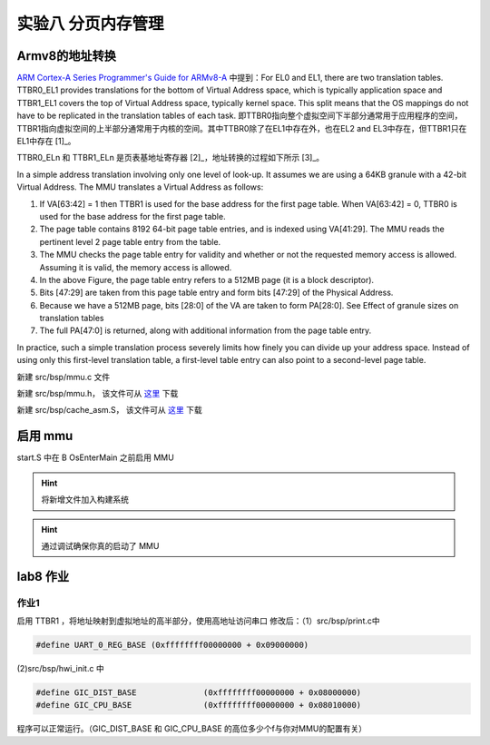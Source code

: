 
实验八 分页内存管理 
=====================


Armv8的地址转换
------------------------------

`ARM Cortex-A Series Programmer's Guide for ARMv8-A <https://developer.arm.com/documentation/den0024/a/The-Memory-Management-Unit/Context-switching>`_ 中提到：For EL0 and EL1, there are two translation tables. TTBR0_EL1 provides translations for the bottom of Virtual Address space, which is typically application space and TTBR1_EL1 covers the top of Virtual Address space, typically kernel space. This split means that the OS mappings do not have to be replicated in the translation tables of each task. 即TTBR0指向整个虚拟空间下半部分通常用于应用程序的空间，TTBR1指向虚拟空间的上半部分通常用于内核的空间。其中TTBR0除了在EL1中存在外，也在EL2 and EL3中存在，但TTBR1只在EL1中存在 [1]_。

TTBR0_ELn 和 TTBR1_ELn 是页表基地址寄存器 [2]_，地址转换的过程如下所示 [3]_。

.. image:: v2p-translate.svg

In a simple address translation involving only one level of look-up. It assumes we are using a 64KB granule with a 42-bit Virtual Address. The MMU translates a Virtual Address as follows:

1. If VA[63:42] = 1 then TTBR1 is used for the base address for the first page table. When VA[63:42] = 0, TTBR0 is used for the base address for the first page table.
2. The page table contains 8192 64-bit page table entries, and is indexed using VA[41:29]. The MMU reads the pertinent level 2 page table entry from the table.
3. The MMU checks the page table entry for validity and whether or not the requested memory access is allowed. Assuming it is valid, the memory access is allowed.
4. In the above Figure, the page table entry refers to a 512MB page (it is a block descriptor).
5. Bits [47:29] are taken from this page table entry and form bits [47:29] of the Physical Address.
6. Because we have a 512MB page, bits [28:0] of the VA are taken to form PA[28:0]. See Effect of granule sizes on translation tables
7. The full PA[47:0] is returned, along with additional information from the page table entry.

In practice, such a simple translation process severely limits how finely you can divide up your address space. Instead of using only this first-level translation table, a first-level table entry can also point to a second-level page table.



新建 src/bsp/mmu.c 文件

.. code-block:: c
    :linenos:

    #include "prt_typedef.h"
    #include "prt_module.h"
    #include "prt_errno.h"
    #include "mmu.h"
    #include "prt_task.h"

    extern U64 g_mmu_page_begin;
    extern U64 g_mmu_page_end;

    extern void os_asm_invalidate_dcache_all(void);
    extern void os_asm_invalidate_icache_all(void);
    extern void os_asm_invalidate_tlb_all(void);

    static mmu_mmap_region_s g_mem_map_info[] = {
        {
            .virt      = 0x0,
            .phys      = 0x0,
            .size      = 0x40000000, // 1G size
            .max_level = 0x2,  // 不应大于3
            .attrs     = MMU_ATTR_DEVICE_NGNRNE | MMU_ACCESS_RWX, // 设备
        }, {
            .virt      = 0x40000000,
            .phys      = 0x40000000,
            .size      = 0x40000000, // 1G size
            .max_level = 0x2, // // 不应大于3
            .attrs     = MMU_ATTR_CACHE_SHARE | MMU_ACCESS_RWX, // 内存
        }
    };

    static mmu_ctrl_s g_mmu_ctrl = { 0 };

    // 依据实际情况生成tcr的值，pva_bits返回虚拟地址位数。Translation Control Register (tcr)
    static U64 mmu_get_tcr(U32 *pips, U32 *pva_bits)
    {
        U64 max_addr = 0;
        U64 ips, va_bits;
        U64 tcr;
        U32 i;
        U32 mmu_table_num = sizeof(g_mem_map_info) / sizeof(mmu_mmap_region_s);
        
        // 根据g_mem_map_info表计算所使用的虚拟地址的最大值
        for (i = 0; i < mmu_table_num; ++i) {
            max_addr = MAX(max_addr, g_mem_map_info[i].virt + g_mem_map_info[i].size);
        }
        
        // 依据虚拟地址最大值计算虚拟地址所需的位数，
        // 实际上应该分别计算物理地址的ips和虚拟地址的va_bits，而不是如下同时进行。
        if (max_addr > (1ULL << MMU_BITS_44)) {
            ips = MMU_PHY_ADDR_LEVEL_5;
            va_bits = MMU_BITS_48;
        } else if (max_addr > (1ULL << MMU_BITS_42)) {
            ips = MMU_PHY_ADDR_LEVEL_4;
            va_bits = MMU_BITS_44;
        } else if (max_addr > (1ULL << MMU_BITS_40)) {
            ips = MMU_PHY_ADDR_LEVEL_3;
            va_bits = MMU_BITS_42;
        } else if (max_addr > (1ULL << MMU_BITS_36)) {
            ips = MMU_PHY_ADDR_LEVEL_2;
            va_bits = MMU_BITS_40;
        } else if (max_addr > (1ULL << MMU_BITS_32)) {
            ips = MMU_PHY_ADDR_LEVEL_1;
            va_bits = MMU_BITS_36;
        } else {
            ips = MMU_PHY_ADDR_LEVEL_0;
            va_bits = MMU_BITS_32;
        }
        
        // 构建Translation Control Register寄存器的值,tcr可控制TTBR0_EL1和TTBR1_EL1的影响
        tcr = TCR_EL1_RSVD | TCR_IPS(ips);
        
        if (g_mmu_ctrl.granule == MMU_GRANULE_4K) {
            tcr |= TCR_TG0_4K | TCR_SHARED_INNER | TCR_ORGN_WBWA | TCR_IRGN_WBWA;
        } else {
            tcr |= TCR_TG0_64K | TCR_SHARED_INNER | TCR_ORGN_WBWA | TCR_IRGN_WBWA;
        }
        
        tcr |= TCR_T0SZ(va_bits);   // Memory region 2^(64-T0SZ)
        
        if (pips != NULL) {
            *pips = ips;
        }
        
        if (pva_bits != NULL) {
            *pva_bits = va_bits;
        }
        
        return tcr;
    }

    static U32 mmu_get_pte_type(U64 const *pte)
    {
        return (U32)(*pte & PTE_TYPE_MASK);
    }

    // 根据页表项级别计算当个页表项表示的范围（位数）
    static U32 mmu_level2shift(U32 level)
    {
        if (g_mmu_ctrl.granule == MMU_GRANULE_4K) {
            return (U32)(MMU_BITS_12 + MMU_BITS_9 * (MMU_LEVEL_3 - level));
        } else {
            return (U32)(MMU_BITS_16 + MMU_BITS_13 * (MMU_LEVEL_3 - level));
        }
    }

    // 根据虚拟地址找到对应级别的页表项
    static U64 *mmu_find_pte(U64 addr, U32 level)
    {
        U64 *pte = NULL;
        U64 idx;
        U32 i;
        
        if (level < g_mmu_ctrl.start_level) {
            return NULL;
        }
        
        pte = (U64 *)g_mmu_ctrl.tlb_addr;
        
        // 从顶级页表开始，直到找到所需level级别的页表项或返回NULL
        for (i = g_mmu_ctrl.start_level; i < MMU_LEVEL_MAX; ++i) {
            // 依据级别i计算页表项在页表中的索引idx
            if (g_mmu_ctrl.granule == MMU_GRANULE_4K) {
                idx = (addr >> mmu_level2shift(i)) & 0x1FF;
            } else {
                idx = (addr >> mmu_level2shift(i)) & 0x1FFF;
            }
            
            // 找到对应的页表项
            pte += idx;
            
            // 如果是需要level级别的页表项则返回
            if (i == level) {
                return pte;
            }
            
            // 从顶级页表开始找，
            // 找到当前级别页表项不是有效的（无效或是block entry）直接返回NULL
            if (mmu_get_pte_type(pte) != PTE_TYPE_TABLE) {
                return NULL;
            }
            
            // 不是所需级别但pte指向有效，依据页表粒度准备访问下级页表
            if (g_mmu_ctrl.granule == MMU_GRANULE_4K) {
                pte = (U64 *)(*pte & PTE_TABLE_ADDR_MARK_4K);
            } else {
                pte = (U64 *)(*pte & PTE_TABLE_ADDR_MARK_64K);
            }
        }
        
        return NULL;
    }

    // 根据页表粒度在页表区域新建一个页表，返回页表起始位置
    static U64 *mmu_create_table(void)
    {
        U32 pt_len;
        U64 *new_table = (U64 *)g_mmu_ctrl.tlb_fillptr;
        
        if (g_mmu_ctrl.granule == MMU_GRANULE_4K) {
            pt_len = MAX_PTE_ENTRIES_4K * sizeof(U64);
        } else {
            pt_len = MAX_PTE_ENTRIES_64K * sizeof(U64);
        }
        
        // 根据页表粒度在页表区域新建一个页表（4K或64K）
        g_mmu_ctrl.tlb_fillptr += pt_len;
        
        if (g_mmu_ctrl.tlb_fillptr - g_mmu_ctrl.tlb_addr > g_mmu_ctrl.tlb_size) {
            return NULL;
        }
        
        // 初始化页表全为0，因此该页表所有的页表项初始都是PTE_TYPE_FAULT
        // (void)memset_s((void *)new_table, MAX_PTE_ENTRIES_64K * sizeof(U64), 0, pt_len);
        U64 *tmp = new_table;
        for(int i = 0; i < pt_len; i+=sizeof(U64)){
            *tmp = 0;
            tmp++;
        }

        return new_table;
    }

    static void mmu_set_pte_table(U64 *pte, U64 *table)
    {
        // https://developer.arm.com/documentation/den0024/a/The-Memory-Management-Unit/Translation-tables-in-ARMv8-A/AArch64-descriptor-format
        *pte = PTE_TYPE_TABLE | (U64)table;
    }

    // 依据mmu_mmap_region_s填充pte
    static S32 mmu_add_map_pte_process(mmu_mmap_region_s const *map, U64 *pte, U64 phys, U32 level)
    {
        U64 *new_table = NULL;
        
        // 属于上级页表项
        if (level < map->max_level) {
            // 如果页表项指向无效，新建一个页表且pte指向该页表
            if (mmu_get_pte_type(pte) == PTE_TYPE_FAULT) {
                // 新建一个页表
                new_table = mmu_create_table();
                if (new_table == NULL) {
                    return -1;
                }
                // pte指向下级页表
                mmu_set_pte_table(pte, new_table);
            } //else: 如果页表项指向有效，不做任何处理。
        } else if (level == MMU_LEVEL_3) { // 最多4级页表(0,1,2,3)，这是最后一级页表项，最后L3级页表项定义略有不同
            *pte = phys | map->attrs | PTE_TYPE_PAGE;
        } else { 
            // 这里的情况：等于map->max_level且不到最后L3级页表，依据mmu_mmap_region_s的配置作为block entry类型直接指向物理区域
            *pte = phys | map->attrs | PTE_TYPE_BLOCK;
        }
        
        return 0;
    }

    // 依据 mmu_mmap_region_s 的定义，生成 mmu 映射
    static S32 mmu_add_map(mmu_mmap_region_s const *map)
    {
        U64 virt = map->virt;
        U64 phys = map->phys;
        U64 max_level = map->max_level;
        U64 start_level = g_mmu_ctrl.start_level;
        U64 block_size = 0;
        U64 map_size = 0;
        U32 level;
        U64 *pte = NULL;
        S32 ret;
        
        if (map->max_level <= start_level) {
            return -2;
        }
        
        while (map_size < map->size) {
            // 从起始级别start_level开始遍历页表。注意起始级别页表肯定存在
            for (level = start_level; level <= max_level; ++level) {
                // 找到对应level的页表项
                pte = mmu_find_pte(virt, level);
                if (pte == NULL) {
                    return -3;
                }
                
                // 如果为上级页表项且pte指向无效，新建下级页表且pte指向该新建的页表
                // 如果为最低页表项或到达设定级别页表项，直接设置页表项的值
                ret = mmu_add_map_pte_process(map, pte, phys, level);
                if (ret) {
                    return ret;
                }
                
                if (level != start_level) {
                    block_size = 1ULL << mmu_level2shift(level);
                }
            }
            
            virt += block_size;
            phys += block_size;
            map_size += block_size;
        }
        
        return 0;
    }

    static inline void mmu_set_ttbr_tcr_mair(U64 table, U64 tcr, U64 attr)
    {
        OS_EMBED_ASM("dsb sy");
        
        OS_EMBED_ASM("msr ttbr0_el1, %0" : : "r" (table) : "memory");
        // OS_EMBED_ASM("msr ttbr1_el1, %0" : : "r" (table) : "memory");
        OS_EMBED_ASM("msr tcr_el1, %0" : : "r" (tcr) : "memory");
        OS_EMBED_ASM("msr mair_el1, %0" : : "r" (attr) : "memory");
        
        OS_EMBED_ASM("isb");
    }

    static U32 mmu_setup_pgtables(mmu_mmap_region_s *mem_map, U32 mem_region_num, U64 tlb_addr, U64 tlb_len, U32 granule)
    {
        U32 i;
        U32 ret;
        U64 tcr;
        U64 *new_table = NULL;
        
        g_mmu_ctrl.tlb_addr = tlb_addr;
        g_mmu_ctrl.tlb_size = tlb_len;
        g_mmu_ctrl.tlb_fillptr = tlb_addr;
        g_mmu_ctrl.granule = granule;
        g_mmu_ctrl.start_level = 0;
        
        tcr = mmu_get_tcr(NULL, &g_mmu_ctrl.va_bits);
        
        // 依据页表粒度和虚拟地址位数计算地址转换起始级别
        if (g_mmu_ctrl.granule == MMU_GRANULE_4K) {
            if (g_mmu_ctrl.va_bits < MMU_BITS_39) {
                g_mmu_ctrl.start_level = MMU_LEVEL_1;
            } else {
                g_mmu_ctrl.start_level = MMU_LEVEL_0; 
            }
        } else {
            if (g_mmu_ctrl.va_bits <= MMU_BITS_36) {
                g_mmu_ctrl.start_level = MMU_LEVEL_2;
            } else {
                g_mmu_ctrl.start_level = MMU_LEVEL_1;
                return 3;
            }
        }
        
        // 创建一个顶级页表，不一定是L0
        new_table = mmu_create_table();
        if (new_table == NULL) {
            return 1;
        }
        
        for (i = 0; i < mem_region_num; ++i) {
            ret = mmu_add_map(&mem_map[i]);
            if (ret) {
                return ret;
            }
        }
        
        mmu_set_ttbr_tcr_mair(g_mmu_ctrl.tlb_addr, tcr, MEMORY_ATTRIBUTES);
        
        return 0;
    }

    static S32 mmu_setup(void)
    {
        S32 ret;
        U64 page_addr;
        U64 page_len;
        
        page_addr = (U64)&g_mmu_page_begin;
        page_len = (U64)&g_mmu_page_end - (U64)&g_mmu_page_begin;
        
        ret = mmu_setup_pgtables(g_mem_map_info, (sizeof(g_mem_map_info) / sizeof(mmu_mmap_region_s)),
                                page_addr, page_len, MMU_GRANULE_4K);
        if (ret) {
            return ret;
        }
        
        return 0;
    }



    S32 mmu_init(void)
    {
        S32 ret;

        ret = mmu_setup();
        if (ret) {
            return ret;
        }

        os_asm_invalidate_dcache_all();
        os_asm_invalidate_icache_all();
        os_asm_invalidate_tlb_all();

        set_sctlr(get_sctlr() | CR_C | CR_M | CR_I);

        return 0;
    }


新建 src/bsp/mmu.h， 该文件可从 `这里 <../\_static/mmu.h>`_ 下载

新建 src/bsp/cache_asm.S， 该文件可从 `这里 <../\_static/cache_asm.S>`_ 下载



启用 mmu
--------------------------

start.S 中在 B      OsEnterMain 之前启用 MMU

.. code-block:: asm
    :linenos:

    // 启用 MMU
    BL     mmu_init
    // 进入 main 函数
    B      OsEnterMain


.. hint:: 将新增文件加入构建系统

.. hint:: 通过调试确保你真的启动了 MMU

lab8 作业
--------------------------

作业1
^^^^^^^^^^^^^^^^^^^^^^^^^^

启用 TTBR1 ，将地址映射到虚拟地址的高半部分，使用高地址访问串口
修改后：（1）src/bsp/print.c中 

.. code-block:: c
    
    #define UART_0_REG_BASE (0xffffffff00000000 + 0x09000000)

(2)src/bsp/hwi_init.c 中 

.. code-block:: c

    #define GIC_DIST_BASE              (0xffffffff00000000 + 0x08000000)
    #define GIC_CPU_BASE               (0xffffffff00000000 + 0x08010000)

程序可以正常运行。（GIC_DIST_BASE 和 GIC_CPU_BASE 的高位多少个f与你对MMU的配置有关）




